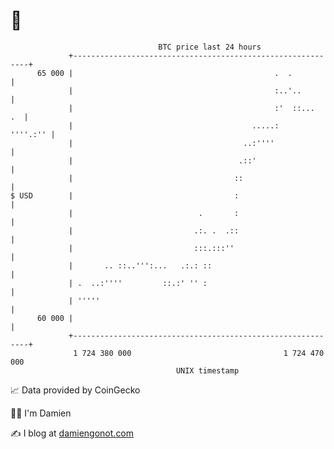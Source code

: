 * 👋

#+begin_example
                                    BTC price last 24 hours                    
                +------------------------------------------------------------+ 
         65 000 |                                             .  .           | 
                |                                             :..'..         | 
                |                                             :'  ::...   .  | 
                |                                        .....:     ''''.:'' | 
                |                                      ..:''''               | 
                |                                     .::'                   | 
                |                                    ::                      | 
   $ USD        |                                    :                       | 
                |                            .       :                       | 
                |                           .:. .  .::                       | 
                |                           :::.:::''                        | 
                |       .. ::..''':...   .:.: ::                             | 
                | .  ..:''''         ::.:' '' :                              | 
                | '''''                                                      | 
         60 000 |                                                            | 
                +------------------------------------------------------------+ 
                 1 724 380 000                                  1 724 470 000  
                                        UNIX timestamp                         
#+end_example
📈 Data provided by CoinGecko

🧑‍💻 I'm Damien

✍️ I blog at [[https://www.damiengonot.com][damiengonot.com]]
